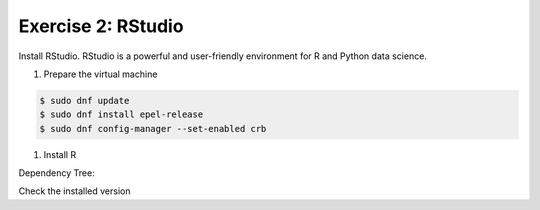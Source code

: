 Exercise 2: RStudio
===================

Install RStudio. RStudio is a powerful and user-friendly environment for R and Python data science.

#. Prepare the virtual machine

.. code-block:: console

   $ sudo dnf update
   $ sudo dnf install epel-release
   $ sudo dnf config-manager --set-enabled crb

#. Install R

.. code-block:: console
   $ sudo dnf install
   
Dependency Tree:

.. code-block:: bash
   ....
	Transaction Summary
	================================================================================
	Install  544 Packages
	
	Total download size: 540 M
	Installed size: 1.4 G
	Is this ok [y/N]: y

Check the installed version

.. code-block:: console
   $ R --version
